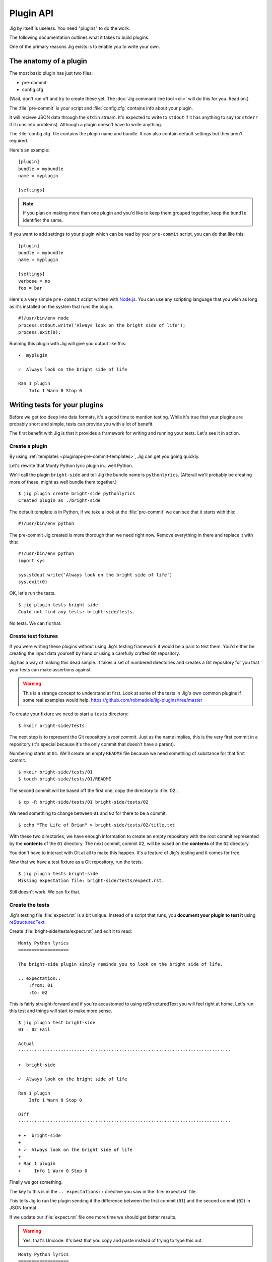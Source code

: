 Plugin API
==========

Jig by itself is useless. You need "plugins" to do the work.

The following documentation outlines what it takes to build plugins.

One of the primary reasons Jig exists is to enable you to write your own.

.. _pluginapi-anatomy:

The anatomy of a plugin
-----------------------

The most basic plugin has just two files:

* pre-commit
* config.cfg

(Wait, don't run off and try to create these yet. The :doc:`Jig command line tool <cli>`
will do this for you. Read on.)

The :file:`pre-commit` is your script and :file:`config.cfg` contains info about your plugin.

It will recieve JSON data through the ``stdin`` stream. It's expected to write
to ``stdout`` if it has anything to say (or ``stderr`` if it runs into
problems). Although a plugin doesn't have to write anything.

The :file:`config.cfg` file contains the plugin name and bundle. It
can also contain default settings but they aren't required.

Here's an example:

::

    [plugin]
    bundle = mybundle
    name = myplugin

    [settings]

.. note:: If you plan on making more than one plugin and you'd like to keep
          them grouped together, keep the ``bundle`` identifier the same.

If you want to add settings to your plugin which can be read by your ``pre-commit`` script, you can do that like this:

::

    [plugin]
    bundle = mybundle
    name = myplugin

    [settings]
    verbose = no
    foo = bar

Here's a very simple ``pre-commit`` script written with `Node.js`_. You can use
any scripting language that you wish as long as it's installed on the system
that runs the plugin.

::

    #!/usr/bin/env node
    process.stdout.write('Always look on the bright side of life');
    process.exit(0);

Running this plugin with Jig will give you output like this:

::

    ▾  myplugin

    ✓  Always look on the bright side of life

    Ran 1 plugin
        Info 1 Warn 0 Stop 0

.. _pluginapi-testing:

Writing tests for your plugins
------------------------------

Before we get too deep into data formats, it's a good time to mention testing.
While it's true that your plugins are probably short and simple, tests can
provide you with a lot of benefit.

The first benefit with Jig is that it provides a framework for writing and
running your tests. Let's see it in action.

Create a plugin
~~~~~~~~~~~~~~~

By using :ref:`templates <pluginapi-pre-commit-templates>`, Jig can get you going quickly.

Let's rewrite that Monty Python lyric plugin in...well Python.

We'll call the plugin ``bright-side`` and tell Jig the bundle name is
``pythonlyrics``. (Afterall we'll probably be creating more of these, might as
well bundle them together.)

::

    $ jig plugin create bright-side pythonlyrics
    Created plugin as ./bright-side

The default template is in Python, if we take a look at the :file:`pre-commit`
we can see that it starts with this:

::

    #!/usr/bin/env python

The pre-commit Jig created is more thorough than we need right now. Remove
everything in there and replace it with this:

::

    #!/usr/bin/env python
    import sys

    sys.stdout.write('Always look on the bright side of life')
    sys.exit(0)

OK, let's run the tests.

::

    $ jig plugin tests bright-side
    Could not find any tests: bright-side/tests.

No tests. We can fix that.

Create test fixtures
~~~~~~~~~~~~~~~~~~~~

If you were writing these plugins without using Jig's testing framework it
would be a pain to test them. You'd either be creating the input data yourself
by hand or using a carefully crafted Git repository.

Jig has a way of making this dead simple. It takes a set of numbered directories
and creates a Git repository for you that your tests can make assertions
against.

.. warning:: This is a strange concept to understand at first. Look at some of
             the tests in Jig's own common plugins if some real examples would help.
             https://github.com/robmadole/jig-plugins/tree/master

To create your fixture we need to start a ``tests`` directory:

::

    $ mkdir bright-side/tests

The next step is to represent the Git repository's *root commit*. Just as the
name implies, this is the very first commit in a repository (it's special
because it's the only commit that doesn't have a parent).

Numbering starts at ``01``. We'll create an empty ``README`` file because
we need something of substance for that first commit.

::

    $ mkdir bright-side/tests/01
    $ touch bright-side/tests/01/README

The second commit will be based off the first one, copy the directory to :file:`02`.

::

    $ cp -R bright-side/tests/01 bright-side/tests/02

We need something to change between ``01`` and ``02`` for there to be a commit.

::

    $ echo "The Life of Brian" > bright-side/tests/02/title.txt

With these two directories, we have enough information to create an empty
repository with the root commit represented by the **contents** of the ``01``
directory. The next commit, commit #2, will be based on the **contents** of the
``02`` directory.

You don't have to interact with Git at all to make this happen. It's a feature
of Jig's testing and it comes for free.

Now that we have a test fixture as a Git repository, run the tests.

::

    $ jig plugin tests bright-side
    Missing expectation file: bright-side/tests/expect.rst.

Still doesn't work. We can fix that.

Create the tests
~~~~~~~~~~~~~~~~

Jig's testing file :file:`expect.rst` is a bit unique. Instead of a script that
runs, you **document your plugin to test it**  using `reStructuredText`_.

Create :file:`bright-side/tests/expect.rst` and edit it to read:

::

    Monty Python lyrics
    ===================

    The bright-side plugin simply reminds you to look on the bright side of life.

    .. expectation::
        :from: 01
        :to: 02

This is fairly straight-forward and if you're accustomed to using
reStructuredText you will feel right at home. Let's run this test and things
will start to make more sense.

::

    $ jig plugin test bright-side
    01 – 02 Fail

    Actual
    ················································································

    ▾  bright-side

    ✓  Always look on the bright side of life

    Ran 1 plugin
        Info 1 Warn 0 Stop 0

    Diff
    ················································································

    + ▾  bright-side
    + 
    + ✓  Always look on the bright side of life
    + 
    + Ran 1 plugin
    +     Info 1 Warn 0 Stop 0

Finally we got something.

The key to this is in the ``.. expectations::`` directive you saw in the :file:`expect.rst` file.

This tells Jig to run the plugin sending it the difference between the first
commit (``01``) and the second commit (``02``) in JSON format.

If we update our :file:`expect.rst` file one more time we should get better results.

.. warning:: Yes, that's Unicode. It's best that you copy and paste instead of
             trying to type this out.

::

    Monty Python lyrics
    ===================

    The bright-side plugin simply reminds you to look on the bright side of life.

    .. expectation::
        :from: 01
        :to: 02

        ▾  bright-side

        ✓  Always look on the bright side of life

        Ran 1 plugin
            Info 1 Warn 0 Stop 0

Run the tests again:

::

    $ jig plugin test bright-side
    01 – 02 Pass

    Pass 1, Fail 0

You've just written automated tests for your new plugin.

While this is a great first step, it was really simple and not very useful.

The next sections will explore the input and output format (in JSON) and how
you can work with this data to make something that actually helps.

Data formats
------------

For plugins to operate in Jig's arena, they have to understand the data coming
in and the data going out. It's JSON both ways.

.. image:: images/input-output.png

The following outlines what you can expect.

Input
~~~~~

Output
~~~~~~

Line specific messages
~~~~~~~~~~~~~~~~~~~~~~

File specific messages
~~~~~~~~~~~~~~~~~~~~~~

Commit specific messages
~~~~~~~~~~~~~~~~~~~~~~~~

Error handling
--------------

Exit codes
~~~~~~~~~~

Binary files
------------

.. _pluginapi-pre-commit-templates:

Templates for pre-commit scripts
--------------------------------

.. _Node.js: http://nodejs.org/
.. _reStructuredText: http://docutils.sourceforge.net/rst.html
